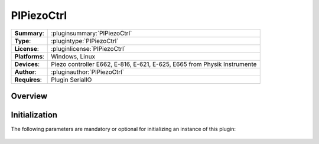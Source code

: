 ===================
 PIPiezoCtrl
===================

=============== ========================================================================================================
**Summary**:    :pluginsummary:`PIPiezoCtrl`
**Type**:       :plugintype:`PIPiezoCtrl`
**License**:    :pluginlicense:`PIPiezoCtrl`
**Platforms**:  Windows, Linux
**Devices**:    Piezo controller E662, E-816, E-621, E-625, E665 from Physik Instrumente
**Author**:     :pluginauthor:`PIPiezoCtrl`
**Requires**:   Plugin SerialIO
=============== ========================================================================================================
 
Overview
========

.. pluginsummaryextended::
    :plugin: PIPiezoCtrl

Initialization
==============
  
The following parameters are mandatory or optional for initializing an instance of this plugin:
    
    .. plugininitparams::
        :plugin: PIPiezoCtrl

